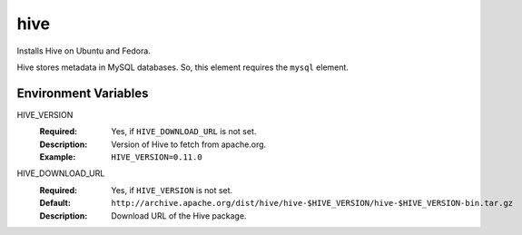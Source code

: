 ====
hive
====

Installs Hive on Ubuntu and Fedora.

Hive stores metadata in MySQL databases. So, this element requires the
``mysql`` element.

Environment Variables
---------------------

HIVE_VERSION
  :Required: Yes, if ``HIVE_DOWNLOAD_URL`` is not set.
  :Description: Version of Hive to fetch from apache.org.
  :Example: ``HIVE_VERSION=0.11.0``

HIVE_DOWNLOAD_URL
  :Required: Yes, if ``HIVE_VERSION`` is not set.
  :Default: ``http://archive.apache.org/dist/hive/hive-$HIVE_VERSION/hive-$HIVE_VERSION-bin.tar.gz``
  :Description: Download URL of the Hive package.
